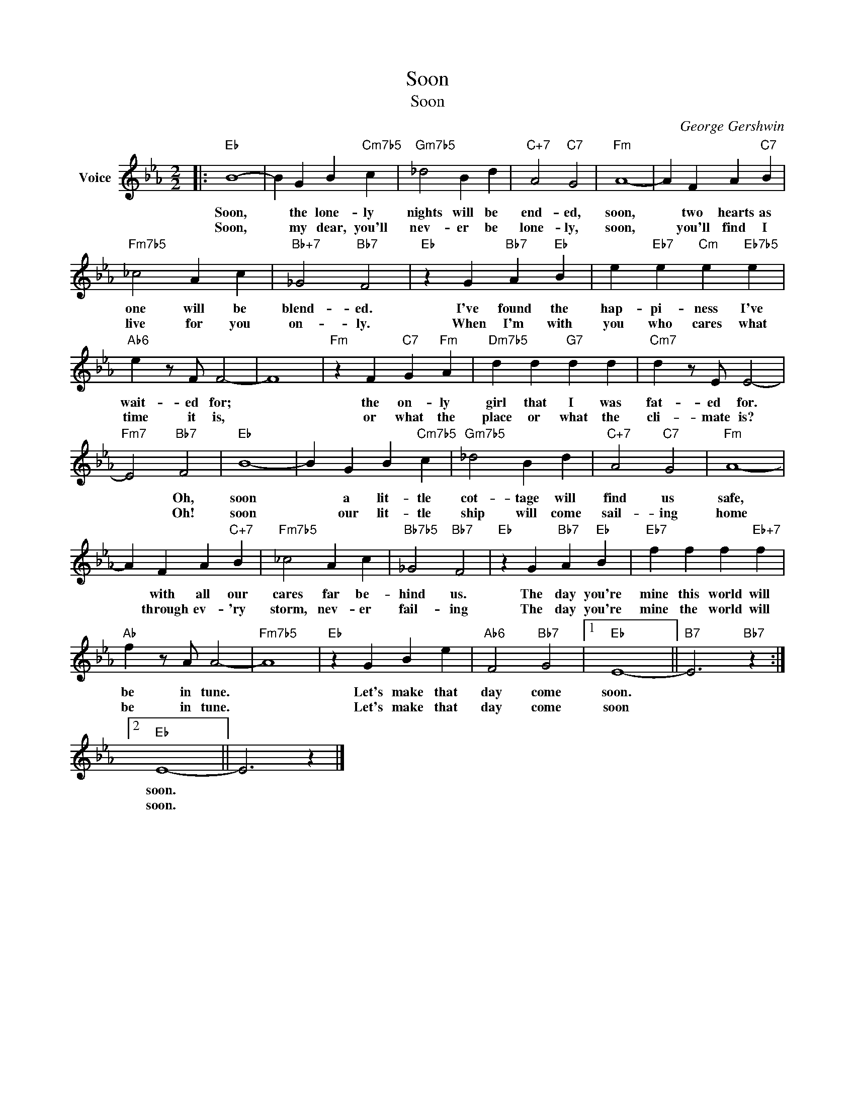 X:1
T:Soon
T:Soon
C:George Gershwin
Z:All Rights Reserved
L:1/4
M:2/2
K:Eb
V:1 treble nm="Voice"
%%MIDI program 52
V:1
|:"Eb" B4- | B G B"Cm7b5" c |"Gm7b5" _d2 B d |"C+7" A2"C7" G2 |"Fm" A4- | A F A"C7" B | %6
w: Soon,|* the lone- ly|nights will be|end- ed,|soon,|* two hearts as|
w: Soon,|* my dear, you'll|nev- er be|lone- ly,|soon,|* you'll find I|
"Fm7b5" _c2 A c |"Bb+7" _G2"Bb7" F2 |"Eb" z G"Bb7" A"Eb" B | e"Eb7" e"Cm" e"Eb7b5" e | %10
w: one will be|blend- ed.|I've found the|hap- pi- ness I've|
w: live for you|on- ly.|When I'm with|you who cares what|
"Ab6" e z/ F/ F2- | F4 |"Fm" z F"C7" G"Fm" A |"Dm7b5" d d"G7" d d |"Cm7" d z/ E/ E2- | %15
w: wait- ed for;||the on- ly|girl that I was|fat- ed for.|
w: time it is,||or what the|place or what the|cli- mate is?|
"Fm7" E2"Bb7" F2 |"Eb" B4- | B G B"Cm7b5" c |"Gm7b5" _d2 B d |"C+7" A2"C7" G2 |"Fm" A4- | %21
w: * Oh,|soon|* a lit- tle|cot- tage will|find us|safe,|
w: * Oh!|soon|* our lit- tle|ship will come|sail- ing|home|
 A F A"C+7" B |"Fm7b5" _c2 A c |"Bb7b5" _G2"Bb7" F2 |"Eb" z G"Bb7" A"Eb" B |"Eb7" f f f"Eb+7" f | %26
w: * with all our|cares far be-|hind us.|The day you're|mine this world will|
w: * through ev- 'ry|storm, nev- er|fail- ing|The day you're|mine the world will|
"Ab" f z/ A/ A2- |"Fm7b5" A4 |"Eb" z G B e |"Ab6" F2"Bb7" G2 |1"Eb" E4- ||"B7" E3"Bb7" z :|2 %32
w: be in tune.||Let's make that|day come|soon.||
w: be in tune.||Let's make that|day come|soon||
"Eb" E4- || E3 z |] %34
w: soon.||
w: soon.||

